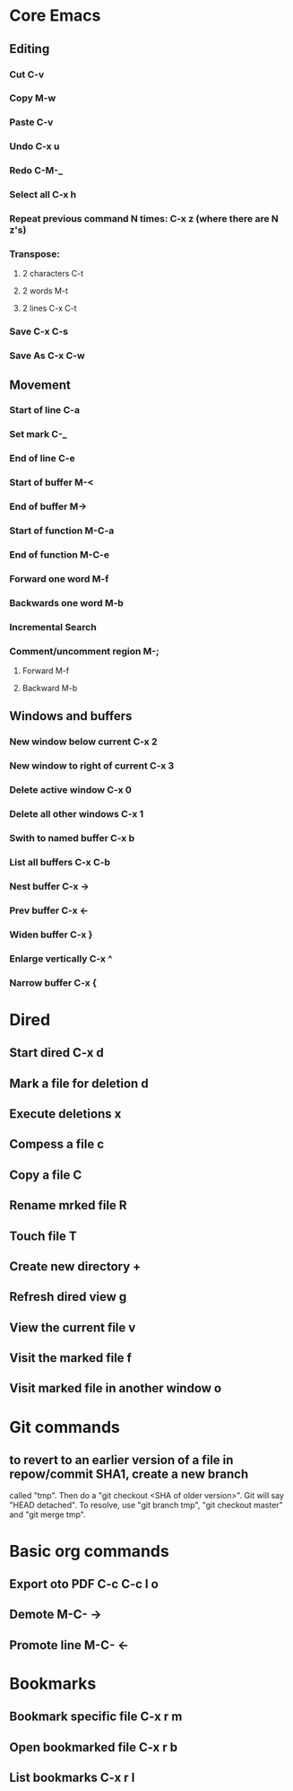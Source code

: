 * Core Emacs
** Editing
*** Cut C-v
*** Copy M-w
*** Paste C-v
*** Undo C-x u
*** Redo C-M-_
*** Select all C-x h
*** Repeat previous command N times: C-x z (where there are N z's)
*** Transpose:
****    2 characters C-t
****    2 words M-t
****    2 lines  C-x C-t
*** Save C-x C-s
*** Save As C-x C-w

** Movement

*** Start of line C-a

*** Set mark C-_

*** End of line C-e

*** Start of buffer M-<

*** End of buffer M->

*** Start of function M-C-a

*** End of function M-C-e

*** Forward one word M-f
 
*** Backwards one word M-b

*** Incremental Search

*** Comment/uncomment region M-;

***** Forward M-f

***** Backward M-b

** Windows and buffers

*** New window below current C-x 2

*** New window to right of current C-x 3

*** Delete active window C-x 0

*** Delete all other windows C-x 1

*** Swith to named buffer C-x b

*** List all buffers C-x C-b

*** Nest buffer C-x ->

*** Prev buffer C-x <-

*** Widen buffer C-x }

*** Enlarge vertically C-x ^

*** Narrow buffer C-x {

* Dired

** Start dired  C-x d

** Mark a file for deletion d

** Execute deletions x

** Compess a file c

** Copy a file C

** Rename mrked file R

** Touch file T

** Create new directory +

** Refresh dired view g

** View the current file v

** Visit the marked file f

** Visit marked file in another window o


* Git commands

** to revert to an earlier version of a file in repow/commit SHA1, create a new branch
called "tmp". Then do a "git checkout <SHA of older version>". Git will say "HEAD detached".
To resolve, use "git branch tmp", "git checkout master" and "git merge tmp".

* Basic org commands

** Export oto PDF C-c C-c l o

** Demote M-C- -> 

** Promote line M-C- <-

* Bookmarks

** Bookmark specific file C-x r m

** Open bookmarked file C-x r b

** List bookmarks C-x r l
